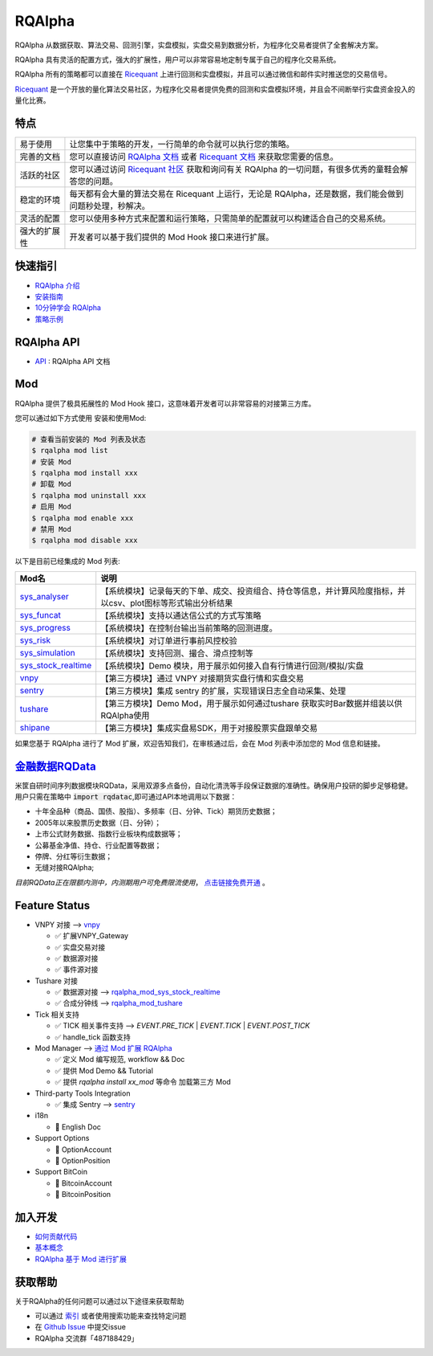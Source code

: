 =======
RQAlpha
=======

..  image:: https://raw.githubusercontent.com/ricequant/rq-resource/master/rqalpha/logo.jpg

..  image:: https://img.shields.io/travis/ricequant/rqalpha/master.svg
    :target: https://travis-ci.org/ricequant/rqalpha/branches
    :alt: Build

..  image:: https://coveralls.io/repos/github/ricequant/rqalpha/badge.svg?branch=master
    :target: https://coveralls.io/github/ricequant/rqalpha?branch=master

..  image:: https://readthedocs.org/projects/rqalpha/badge/?version=latest
    :target: http://rqalpha.readthedocs.io/zh_CN/latest/?badge=latest
    :alt: Documentation Status

..  image:: https://img.shields.io/pypi/v/rqalpha.svg
    :target: https://pypi.python.org/pypi/rqalpha
    :alt: PyPI Version

..  image:: https://img.shields.io/pypi/l/rqalpha.svg
    :target: https://opensource.org/licenses/Apache-2.0
    :alt: License

..  image:: https://img.shields.io/pypi/pyversions/rqalpha.svg
    :target: https://pypi.python.org/pypi/rqalpha
    :alt: Python Version Support


RQAlpha 从数据获取、算法交易、回测引擎，实盘模拟，实盘交易到数据分析，为程序化交易者提供了全套解决方案。

RQAlpha 具有灵活的配置方式，强大的扩展性，用户可以非常容易地定制专属于自己的程序化交易系统。

RQAlpha 所有的策略都可以直接在 `Ricequant`_ 上进行回测和实盘模拟，并且可以通过微信和邮件实时推送您的交易信号。

`Ricequant`_ 是一个开放的量化算法交易社区，为程序化交易者提供免费的回测和实盘模拟环境，并且会不间断举行实盘资金投入的量化比赛。

特点
============================

======================    =================================================================================
易于使用                    让您集中于策略的开发，一行简单的命令就可以执行您的策略。
完善的文档                   您可以直接访问 `RQAlpha 文档`_ 或者 `Ricequant 文档`_ 来获取您需要的信息。
活跃的社区                   您可以通过访问 `Ricequant 社区`_ 获取和询问有关 RQAlpha 的一切问题，有很多优秀的童鞋会解答您的问题。
稳定的环境                   每天都有会大量的算法交易在 Ricequant 上运行，无论是 RQAlpha，还是数据，我们能会做到问题秒处理，秒解决。
灵活的配置                   您可以使用多种方式来配置和运行策略，只需简单的配置就可以构建适合自己的交易系统。
强大的扩展性                 开发者可以基于我们提供的 Mod Hook 接口来进行扩展。
======================    =================================================================================

快速指引
============================

*   `RQAlpha 介绍`_
*   `安装指南`_
*   `10分钟学会 RQAlpha`_
*   `策略示例`_

RQAlpha API
============================

*   `API`_ : RQAlpha API 文档

Mod
============================

RQAlpha 提供了极具拓展性的 Mod Hook 接口，这意味着开发者可以非常容易的对接第三方库。

您可以通过如下方式使用 安装和使用Mod:

..  code-block:: bash
    
    # 查看当前安装的 Mod 列表及状态
    $ rqalpha mod list
    # 安装 Mod
    $ rqalpha mod install xxx
    # 卸载 Mod
    $ rqalpha mod uninstall xxx
    # 启用 Mod
    $ rqalpha mod enable xxx
    # 禁用 Mod
    $ rqalpha mod disable xxx

以下是目前已经集成的 Mod 列表:

======================    ==================================================================================
Mod名                      说明
======================    ==================================================================================
`sys_analyser`_           【系统模块】记录每天的下单、成交、投资组合、持仓等信息，并计算风险度指标，并以csv、plot图标等形式输出分析结果
`sys_funcat`_             【系统模块】支持以通达信公式的方式写策略
`sys_progress`_           【系统模块】在控制台输出当前策略的回测进度。
`sys_risk`_               【系统模块】对订单进行事前风控校验
`sys_simulation`_         【系统模块】支持回测、撮合、滑点控制等
`sys_stock_realtime`_     【系统模块】Demo 模块，用于展示如何接入自有行情进行回测/模拟/实盘
`vnpy`_                   【第三方模块】通过 VNPY 对接期货实盘行情和实盘交易
`sentry`_                 【第三方模块】集成 sentry 的扩展，实现错误日志全自动采集、处理
`tushare`_                【第三方模块】Demo Mod，用于展示如何通过tushare 获取实时Bar数据并组装以供RQAlpha使用
`shipane`_                【第三方模块】集成实盘易SDK，用于对接股票实盘跟单交易
======================    ==================================================================================

如果您基于 RQAlpha 进行了 Mod 扩展，欢迎告知我们，在审核通过后，会在 Mod 列表中添加您的 Mod 信息和链接。

`金融数据RQData`_
================

米筐自研时间序列数据模块RQData，采用双源多点备份，自动化清洗等手段保证数据的准确性。确保用户投研的脚步足够稳健。用户只需在策略中 :code:`import rqdatac`,即可通过API本地调用以下数据：

*   十年全品种（商品、国债、股指）、多频率（日、分钟、Tick）期货历史数据；
*   2005年以来股票历史数据（日、分钟）；
*   上市公式财务数据、指数行业板块构成数据等；
*   公募基金净值、持仓、行业配置等数据；
*   停牌、分红等衍生数据；
*   无缝对接RQAlpha;

*目前RQData正在限额内测中，内测期用户可免费限流使用*， `点击链接免费开通`_ 。

Feature Status
============================

*   VNPY 对接 --> `vnpy`_

    * ✅ 扩展VNPY_Gateway
    * ✅ 实盘交易对接
    * ✅ 数据源对接
    * ✅ 事件源对接

*   Tushare 对接

    * ✅ 数据源对接 --> `rqalpha_mod_sys_stock_realtime`_
    * ✅ 合成分钟线 --> `rqalpha_mod_tushare`_

*   Tick 相关支持

    * ✅ TICK 相关事件支持 --> `EVENT.PRE_TICK` | `EVENT.TICK` | `EVENT.POST_TICK`
    * ✅ handle_tick 函数支持

*   Mod Manager --> `通过 Mod 扩展 RQAlpha`_

    * ✅ 定义 Mod 编写规范, workflow && Doc
    * ✅ 提供 Mod Demo && Tutorial
    * ✅ 提供 `rqalpha install xx_mod` 等命令 加载第三方 Mod

*   Third-party Tools Integration

    * ✅ 集成 Sentry --> `sentry`_

*   i18n

    * 🚫 English Doc

*   Support Options

    * 🚫 OptionAccount
    * 🚫 OptionPosition

*   Support BitCoin

    * 🚫 BitcoinAccount
    * 🚫 BitcoinPosition


加入开发
============================

*   `如何贡献代码`_
*   `基本概念`_
*   `RQAlpha 基于 Mod 进行扩展`_

获取帮助
============================

关于RQAlpha的任何问题可以通过以下途径来获取帮助

*  可以通过 `索引`_ 或者使用搜索功能来查找特定问题
*  在 `Github Issue`_ 中提交issue
*  RQAlpha 交流群「487188429」


.. _Github Issue: https://github.com/ricequant/rqalpha/issues
.. _Ricequant: https://www.ricequant.com/algorithms
.. _RQAlpha 文档: http://rqalpha.readthedocs.io/zh_CN/latest/
.. _Ricequant 文档: https://www.ricequant.com/api/python/chn
.. _Ricequant 社区: https://www.ricequant.com/community/category/all/
.. _FAQ: http://rqalpha.readthedocs.io/zh_CN/latest/faq.html
.. _索引: http://rqalpha.readthedocs.io/zh_CN/latest/genindex.html
.. _RQPro: https://www.ricequant.com/rqpro_propaganda/?utm_source=github
.. _专业级本地终端RQPro: https://www.ricequant.com/rqpro_propaganda/?utm_source=github

.. _RQAlpha 介绍: http://rqalpha.readthedocs.io/zh_CN/latest/intro/overview.html
.. _安装指南: http://rqalpha.readthedocs.io/zh_CN/latest/intro/install.html
.. _10分钟学会 RQAlpha: http://rqalpha.readthedocs.io/zh_CN/latest/intro/tutorial.html
.. _策略示例: http://rqalpha.readthedocs.io/zh_CN/latest/intro/examples.html

.. _API: http://rqalpha.readthedocs.io/zh_CN/latest/api/base_api.html

.. _如何贡献代码: http://rqalpha.readthedocs.io/zh_CN/latest/development/make_contribute.html
.. _基本概念: http://rqalpha.readthedocs.io/zh_CN/latest/development/basic_concept.html
.. _RQAlpha 基于 Mod 进行扩展: http://rqalpha.readthedocs.io/zh_CN/latest/development/mod.html
.. _History: http://rqalpha.readthedocs.io/zh_CN/latest/history.html
.. _TODO: https://github.com/ricequant/rqalpha/blob/master/TODO.md
.. _develop 分支: https://github.com/ricequant/rqalpha/tree/develop
.. _master 分支: https://github.com/ricequant/rqalpha
.. _rqalpha_mod_sys_stock_realtime: https://github.com/ricequant/rqalpha/blob/master/rqalpha/mod/rqalpha_mod_sys_stock_realtime/README.rst
.. _rqalpha_mod_tushare: https://github.com/ricequant/rqalpha-mod-tushare
.. _通过 Mod 扩展 RQAlpha: http://rqalpha.io/zh_CN/latest/development/mod.html
.. _sys_analyser: https://github.com/ricequant/rqalpha/blob/master/rqalpha/mod/rqalpha_mod_sys_analyser/README.rst
.. _sys_funcat: https://github.com/ricequant/rqalpha/blob/master/rqalpha/mod/rqalpha_mod_sys_funcat/README.rst
.. _sys_progress: https://github.com/ricequant/rqalpha/blob/master/rqalpha/mod/rqalpha_mod_sys_progress/README.rst
.. _sys_risk: https://github.com/ricequant/rqalpha/blob/master/rqalpha/mod/rqalpha_mod_sys_risk/README.rst
.. _sys_simulation: https://github.com/ricequant/rqalpha/blob/master/rqalpha/mod/rqalpha_mod_sys_simulation/README.rst
.. _sys_stock_realtime: https://github.com/ricequant/rqalpha/blob/master/rqalpha/mod/rqalpha_mod_sys_stock_realtime/README.rst
.. _vnpy: https://github.com/ricequant/rqalpha-mod-vnpy
.. _sentry: https://github.com/ricequant/rqalpha-mod-sentry
.. _tushare: https://github.com/ricequant/rqalpha-mod-tushare
.. _shipane: https://github.com/wh1100717/rqalpha-mod-ShiPanE
.. _金融数据RQData: https://www.ricequant.com/doc/rqdata-institutional
.. _点击链接免费开通: https://ricequant.mikecrm.com/h7ZFJnT

